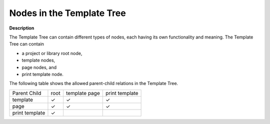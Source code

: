 .. |img_def_Root_Node_Template_Manager_bmp| image:: images/Root_Node_Template_Manager.bmp
.. |img_def_Template_bmp| image:: images/Template.bmp
.. |img_def_Page_bmp| image:: images/Page.bmp
.. |img_def_Print_Page_bmp| image:: images/Print_Page.bmp

.. |check_mark| unicode:: U+2713
   :trim:



.. _Template-Manager_Nodes_in_the_Template_Tree:


Nodes in the Template Tree
==========================

**Description** 

The Template Tree can contain different types of nodes, each having its own functionality and meaning. The Template Tree can contain

*	|img_def_Root_Node_Template_Manager_bmp| a project or library root node,
*	|img_def_Template_bmp| template nodes,
*	|img_def_Page_bmp| page nodes, and
*	|img_def_Print_Page_bmp| print template node.




The following table shows the allowed parent-child relations in the Template Tree.






.. list-table::

   * -      Parent Child
     - root
     - template page
     - print template
   * - template
     - |check_mark|
     - |check_mark|
     - |check_mark|
   * - page
     - |check_mark|
     - |check_mark|
     - |check_mark|
   * - print template
     - |check_mark|
     - 
     - 

